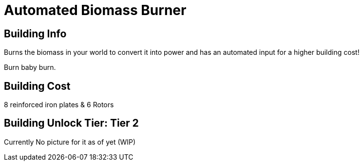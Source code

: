 = Automated Biomass Burner

## Building Info

Burns the biomass in your world to convert it into power and has an automated input for a higher building cost!

Burn baby burn.

## Building Cost

8 reinforced iron plates & 6 Rotors

## Building Unlock Tier: Tier 2

Currently No picture for it as of yet (WIP)

